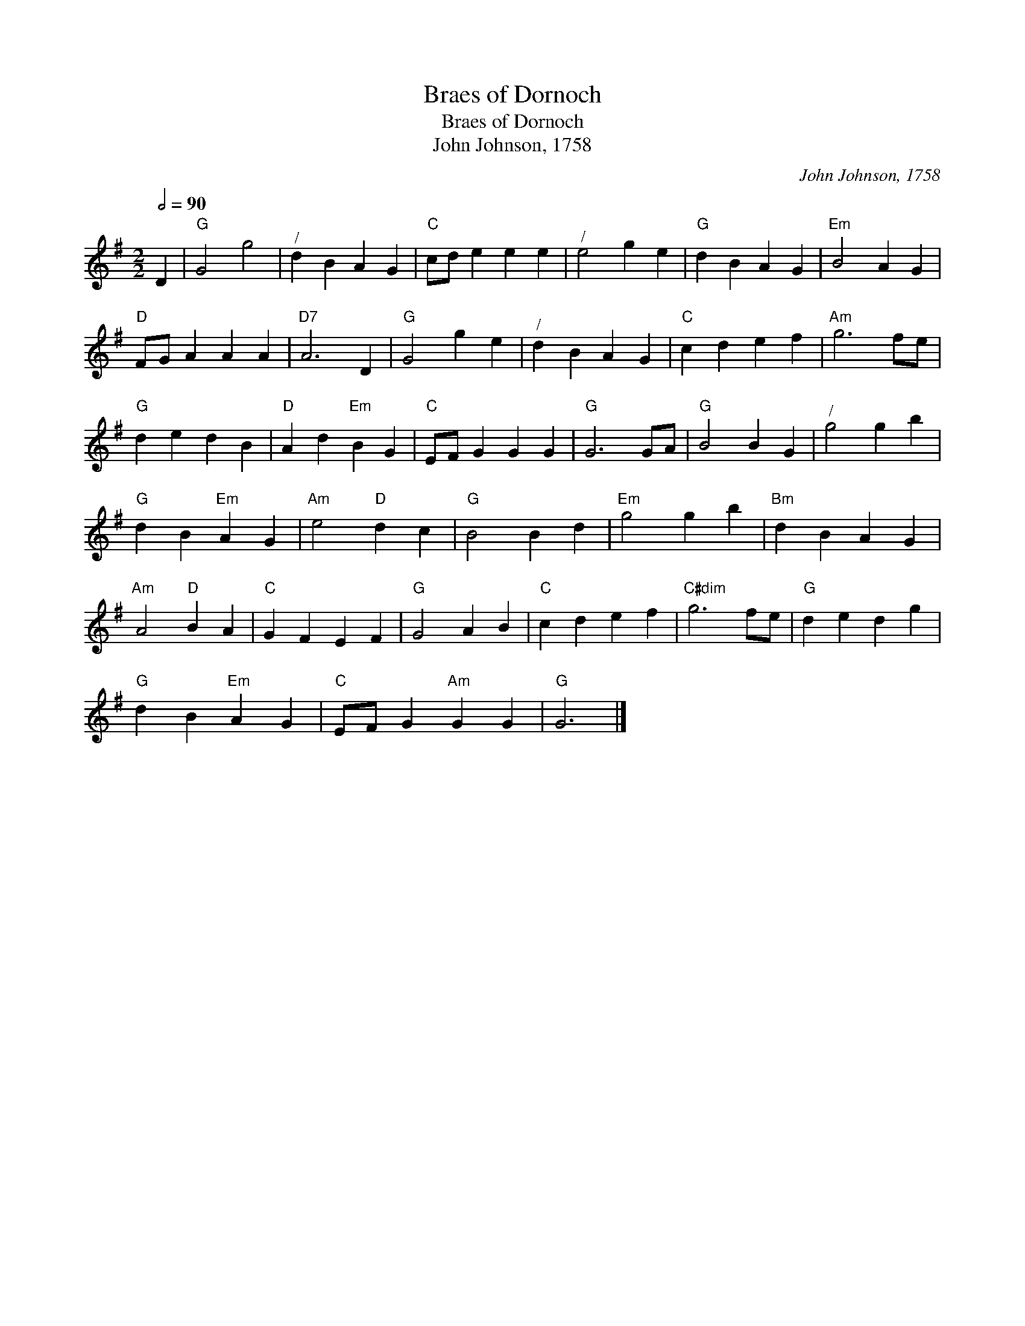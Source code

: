 X:1
T:Braes of Dornoch
T:Braes of Dornoch
T:John Johnson, 1758
C:John Johnson, 1758
L:1/8
Q:1/2=90
M:2/2
K:G
V:1 treble 
V:1
 D2 |"G" G4 g4 |"^/" d2 B2 A2 G2 |"C" cd e2 e2 e2 |"^/" e4 g2 e2 |"G" d2 B2 A2 G2 |"Em" B4 A2 G2 | %7
"D" FG A2 A2 A2 |"D7" A6 D2 |"G" G4 g2 e2 |"^/" d2 B2 A2 G2 |"C" c2 d2 e2 f2 |"Am" g6 fe | %13
"G" d2 e2 d2 B2 |"D" A2 d2"Em" B2 G2 |"C" EF G2 G2 G2 |"G" G6 GA |"G" B4 B2 G2 |"^/" g4 g2 b2 | %19
"G" d2 B2"Em" A2 G2 |"Am" e4"D" d2 c2 |"G" B4 B2 d2 |"Em" g4 g2 b2 |"Bm" d2 B2 A2 G2 | %24
"Am" A4"D" B2 A2 |"C" G2 F2 E2 F2 |"G" G4 A2 B2 |"C" c2 d2 e2 f2 |"C#dim" g6 fe |"G" d2 e2 d2 g2 | %30
"G" d2 B2"Em" A2 G2 |"C" EF G2"Am" G2 G2 |"G" G6 |] %33

